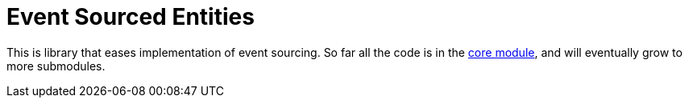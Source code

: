 = Event Sourced Entities

This is library that eases implementation of event sourcing.
So far all the code is in the link:core/[core module], and will eventually grow to more submodules.
